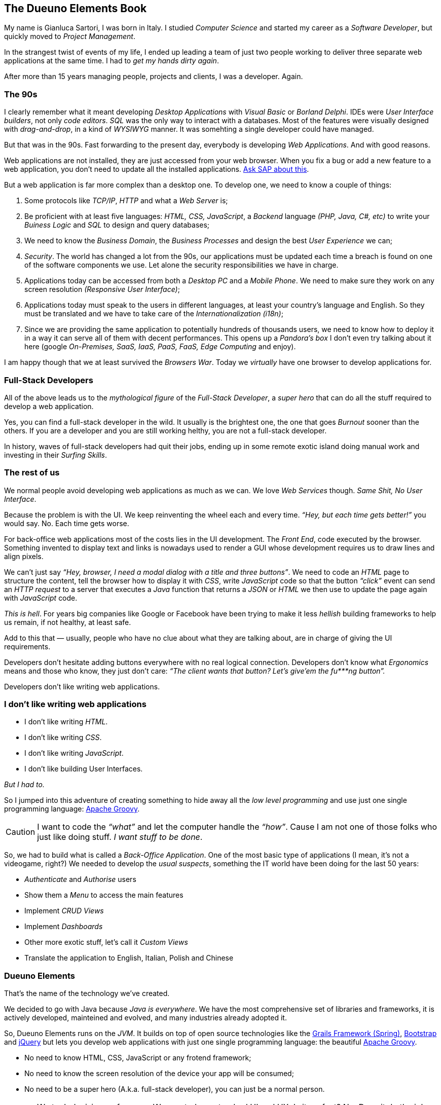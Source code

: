 
[#dueuno-elements-book]
== The Dueuno Elements Book

My name is Gianluca Sartori, I was born in Italy. I studied _Computer Science_ and started my career as a _Software Developer_, but quickly moved to _Project Management_.

In the strangest twist of events of my life, I ended up leading a team of just two people working to deliver three separate web applications at the same time. I had to _get my hands dirty again_.

After more than 15 years managing people, projects and clients, I was a developer. Again.

=== The 90s

I clearly remember what it meant developing _Desktop Applications_ with _Visual Basic_ or _Borland Delphi_. IDEs were _User Interface builders_, not only _code editors_. _SQL_ was the only way to interact with a databases. Most of the features were visually designed with _drag-and-drop_, in a kind of _WYSIWYG_ manner. It was somehting a single developer could have managed.

But that was in the 90s. Fast forwarding to the present day, everybody is developing _Web Applications_. And with good reasons.

Web applications are not installed, they are just accessed from your web browser. When you fix a bug or add a new feature to a web application, you don’t need to update all the installed applications. https://www.sap.com/[Ask SAP about this, window=_blank].

But a web application is far more complex than a desktop one. To develop one, we need to know a couple of things:

. Some protocols like _TCP/IP_, _HTTP_ and what a _Web Server_ is;

. Be proficient with at least five languages: _HTML, CSS, JavaScript_, a _Backend_ language _(PHP, Java, C#, etc)_ to write your _Buiness Logic_ and _SQL_ to design and query databases;

. We need to know the _Business Domain_, the _Business Processes_ and design the best _User Experience_ we can;

. _Security_. The world has changed a lot from the 90s, our applications must be updated each time a breach is found on one of the software components we use. Let alone the security responsibilities we have in charge.

. Applications today can be accessed from both a _Desktop PC_ and a _Mobile Phone_. We need to make sure they work on any screen resolution _(Responsive User Interface)_;

. Applications today must speak to the users in different languages, at least your country’s language and English. So they must be translated and we have to take care of the _Internationalization (i18n)_;

. Since we are providing the same application to potentially hundreds of thousands users, we need to know how to deploy it in a way it can serve all of them with decent performances. This opens up a _Pandora’s box_ I don’t even try talking about it here (google _On-Premises, SaaS, IaaS, PaaS, FaaS, Edge Computing_ and enjoy).

I am happy though that we at least survived the _Browsers War_. Today we _virtually_ have one browser to develop applications for.

=== Full-Stack Developers

All of the above leads us to the _mythological figure_ of the _Full-Stack Developer_, a _super hero_ that can do all the stuff required to develop a web application.

Yes, you can find a full-stack developer in the wild. It usually is the brightest one, the one that goes _Burnout_ sooner than the others. If you are a developer and you are still working helthy, you are not a full-stack developer.

In history, waves of full-stack developers had quit their jobs, ending up in some remote exotic island doing manual work and investing in their _Surfing Skills_.

=== The rest of us

We normal people avoid developing web applications as much as we can. We love _Web Services_ though. _Same Shit, No User Interface_.

Because the problem is with the UI. We keep reinventing the wheel each and every time. _“Hey, but each time gets better!”_ you would say. No. Each time gets worse.

For back-office web applications most of the costs lies in the UI development. The _Front End_, code executed by the browser. Something invented to display text and links is nowadays used to render a GUI whose development requires us to draw lines and align pixels.

We can’t just say _“Hey, browser, I need a modal dialog with a title and three buttons”_. We need to code an _HTML_ page to structure the content, tell the browser how to display it with _CSS_, write _JavaScript_ code so that the button _“click”_ event can send an _HTTP request_ to a server that executes a _Java_ function that returns a _JSON_ or _HTML_ we then use to update the page again with _JavaScript_ code.

_This is hell_. For years big companies like Google or Facebook have been trying to make it less _hellish_ building frameworks to help us remain, if not healthy, at least safe.

Add to this that — usually, people who have no clue about what they are talking about, are in charge of giving the UI requirements.

Developers don’t hesitate adding buttons everywhere with no real logical connection. Developers don’t know what _Ergonomics_ means and those who know, they just don’t care: _“The client wants that button? Let’s give’em the fu***ng button”._

Developers don’t like writing web applications.

=== I don’t like writing web applications

- I don’t like writing _HTML_.
- I don’t like writing _CSS_.
- I don’t like writing _JavaScript_.
- I don’t like building User Interfaces.

_But I had to._

So I jumped into this adventure of creating something to hide away all the _low level programming_ and use just one single programming language: https://groovy-lang.org/[Apache Groovy, window=_blank].

CAUTION: I want to code the _“what”_ and let the computer handle the _“how”_. Cause I am not one of those folks who just like doing stuff. _I want stuff to be done_.

So, we had to build what is called a _Back-Office Application_. One of the most basic type of applications (I mean, it’s not a videogame, right?) We needed to develop the _usual suspects_, something the IT world have been doing for the last 50 years:

- _Authenticate_ and _Authorise_ users
- Show them a _Menu_ to access the main features
- Implement _CRUD Views_
- Implement _Dashboards_
- Other more exotic stuff, let’s call it _Custom Views_
- Translate the application to English, Italian, Polish and Chinese

=== Dueuno Elements

That’s the name of the technology we’ve created.

We decided to go with Java because _Java is everywhere_. We have the most comprehensive set of libraries and frameworks, it is actively developed, mainteined and evolved, and many industries already adopted it.

So, Dueuno Elements runs on the _JVM_. It builds on top of open source technologies like the https://grails.org/[Grails Framework (Spring), window=_blank], https://getbootstrap.com/[Bootstrap, window=_blank] and https://jquery.com/[jQuery, window=_blank] but lets you develop web applications with just one single programming language: the beautiful https://groovy-lang.org/[Apache Groovy, window=_blank].

- No need to know HTML, CSS, JavaScript or any frotend framework;
- No need to know the screen resolution of the device your app will be consumed;
- No need to be a super hero (A.k.a. full-stack developer), you can just be a normal person.

CAUTION: We took decisions, of course. We created our standard UI and UX. Is it perfect? No. Does it do the job. Yes. And we can only make it better from now on. At least we were able to develop our back office web applications that https://world.hey.com/dhh/the-one-person-framework-711e6318[One-Person, window=_blank] can handle.

TIP: BEWARE: If you like doing things, Dueuno Elements is not for you. If you like things to be done, follow me down the rabbit hole, you may find something useful.

In the next chapters we’ll be going through the _Quirks and Quarks_ of building back-office web applications with Dueuno Elements.